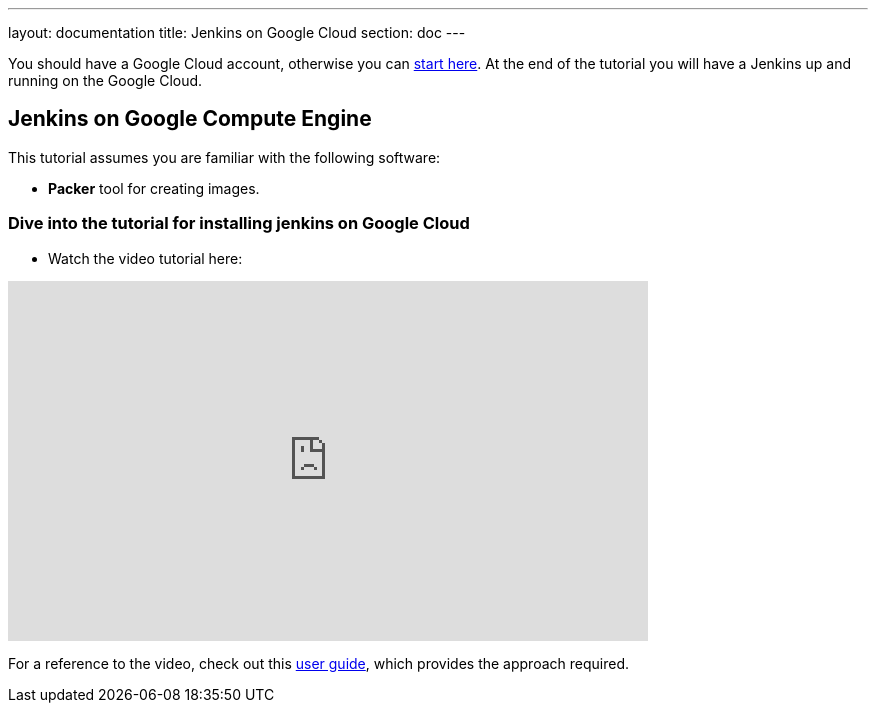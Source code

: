 ---
layout: documentation
title: Jenkins on Google Cloud
section: doc
---

:imagesdir: ../../book/resources/

You should have a Google Cloud account, otherwise you can https://cloud.google.com/gcp/getting-started[start here].
At the end of the tutorial you will have a Jenkins up and running on the Google Cloud.

## Jenkins on Google Compute Engine

This tutorial assumes you are familiar with the following software:

* **Packer** tool for creating images.

### Dive into the tutorial for installing jenkins on Google Cloud

* Watch the video tutorial here:

video::Zy_FQEYkaRw[youtube, width=640, height=360,  align="center"]

For a reference to the video, check out this https://cloud.google.com/blog/products/gcp/using-jenkins-on-google-compute-engine-for-distributed-builds[user guide], which provides the approach required.